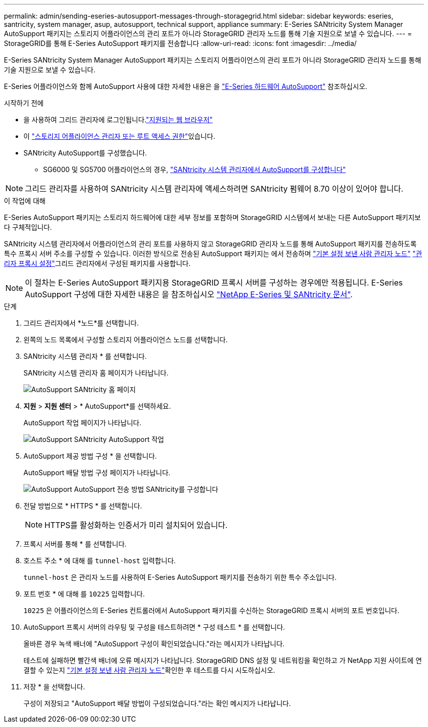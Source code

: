 ---
permalink: admin/sending-eseries-autosupport-messages-through-storagegrid.html 
sidebar: sidebar 
keywords: eseries, santricity, system manager, asup, autosupport, technical support, appliance 
summary: E-Series SANtricity System Manager AutoSupport 패키지는 스토리지 어플라이언스의 관리 포트가 아니라 StorageGRID 관리자 노드를 통해 기술 지원으로 보낼 수 있습니다. 
---
= StorageGRID를 통해 E-Series AutoSupport 패키지를 전송합니다
:allow-uri-read: 
:icons: font
:imagesdir: ../media/


[role="lead"]
E-Series SANtricity System Manager AutoSupport 패키지는 스토리지 어플라이언스의 관리 포트가 아니라 StorageGRID 관리자 노드를 통해 기술 지원으로 보낼 수 있습니다.

E-Series 어플라이언스와 함께 AutoSupport 사용에 대한 자세한 내용은 을 https://docs.netapp.com/us-en/e-series-santricity/sm-support/autosupport-feature-overview.html["E-Series 하드웨어 AutoSupport"^] 참조하십시오.

.시작하기 전에
* 을 사용하여 그리드 관리자에 로그인됩니다.link:../admin/web-browser-requirements.html["지원되는 웹 브라우저"]
* 이 link:admin-group-permissions.html["스토리지 어플라이언스 관리자 또는 루트 액세스 권한"]있습니다.
* SANtricity AutoSupport를 구성했습니다.
+
** SG6000 및 SG5700 어플라이언스의 경우, https://docs.netapp.com/us-en/storagegrid-appliances/installconfig/accessing-and-configuring-santricity-system-manager.html["SANtricity 시스템 관리자에서 AutoSupport를 구성합니다"^]





NOTE: 그리드 관리자를 사용하여 SANtricity 시스템 관리자에 액세스하려면 SANtricity 펌웨어 8.70 이상이 있어야 합니다.

.이 작업에 대해
E-Series AutoSupport 패키지는 스토리지 하드웨어에 대한 세부 정보를 포함하며 StorageGRID 시스템에서 보내는 다른 AutoSupport 패키지보다 구체적입니다.

SANtricity 시스템 관리자에서 어플라이언스의 관리 포트를 사용하지 않고 StorageGRID 관리자 노드를 통해 AutoSupport 패키지를 전송하도록 특수 프록시 서버 주소를 구성할 수 있습니다. 이러한 방식으로 전송된 AutoSupport 패키지는 에서 전송하며 link:../primer/what-admin-node-is.html["기본 설정 보낸 사람 관리자 노드"] link:../admin/configuring-admin-proxy-settings.html["관리자 프록시 설정"]그리드 관리자에서 구성된 패키지를 사용합니다.


NOTE: 이 절차는 E-Series AutoSupport 패키지용 StorageGRID 프록시 서버를 구성하는 경우에만 적용됩니다. E-Series AutoSupport 구성에 대한 자세한 내용은 을 참조하십시오 https://docs.netapp.com/us-en/e-series-family/index.html["NetApp E-Series 및 SANtricity 문서"^].

.단계
. 그리드 관리자에서 *노드*를 선택합니다.
. 왼쪽의 노드 목록에서 구성할 스토리지 어플라이언스 노드를 선택합니다.
. SANtricity 시스템 관리자 * 를 선택합니다.
+
SANtricity 시스템 관리자 홈 페이지가 나타납니다.

+
image::../media/autosupport_santricity_home_page.png[AutoSupport SANtricity 홈 페이지]

. *지원* > *지원 센터* > * AutoSupport*를 선택하세요.
+
AutoSupport 작업 페이지가 나타납니다.

+
image::../media/autosupport_santricity_operations.png[AutoSupport SANtricity AutoSupport 작업]

. AutoSupport 제공 방법 구성 * 을 선택합니다.
+
AutoSupport 배달 방법 구성 페이지가 나타납니다.

+
image::../media/autosupport_configure_delivery_santricity.png[AutoSupport AutoSupport 전송 방법 SANtricity를 구성합니다]

. 전달 방법으로 * HTTPS * 를 선택합니다.
+

NOTE: HTTPS를 활성화하는 인증서가 미리 설치되어 있습니다.

. 프록시 서버를 통해 * 를 선택합니다.
. 호스트 주소 * 에 대해 를 `tunnel-host` 입력합니다.
+
`tunnel-host` 은 관리자 노드를 사용하여 E-Series AutoSupport 패키지를 전송하기 위한 특수 주소입니다.

. 포트 번호 * 에 대해 를 `10225` 입력합니다.
+
`10225` 은 어플라이언스의 E-Series 컨트롤러에서 AutoSupport 패키지를 수신하는 StorageGRID 프록시 서버의 포트 번호입니다.

. AutoSupport 프록시 서버의 라우팅 및 구성을 테스트하려면 * 구성 테스트 * 를 선택합니다.
+
올바른 경우 녹색 배너에 "AutoSupport 구성이 확인되었습니다."라는 메시지가 나타납니다.

+
테스트에 실패하면 빨간색 배너에 오류 메시지가 나타납니다. StorageGRID DNS 설정 및 네트워킹을 확인하고 가 NetApp 지원 사이트에 연결할 수 있는지 link:../primer/what-admin-node-is.html["기본 설정 보낸 사람 관리자 노드"]확인한 후 테스트를 다시 시도하십시오.

. 저장 * 을 선택합니다.
+
구성이 저장되고 "AutoSupport 배달 방법이 구성되었습니다."라는 확인 메시지가 나타납니다.


